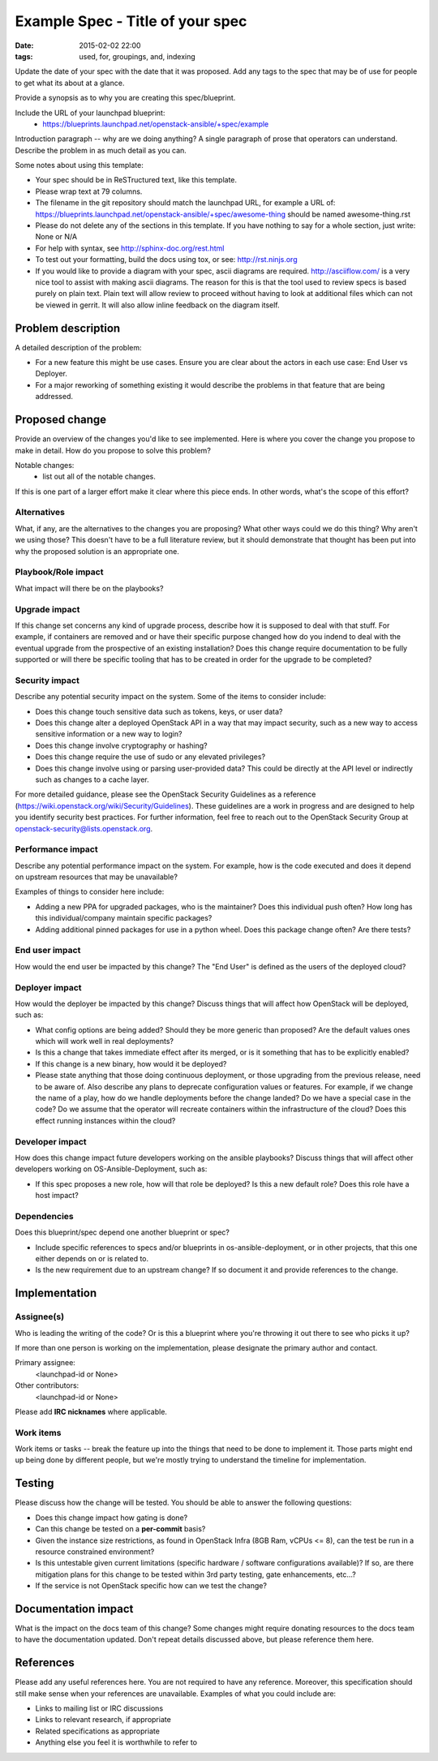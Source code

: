 Example Spec - Title of your spec
#################################
:date: 2015-02-02 22:00
:tags: used, for, groupings, and, indexing

Update the date of your spec with the date that it was proposed.
Add any tags to the spec that may be of use for people to get what its
about at a glance.

Provide a synopsis as to why you are creating this spec/blueprint.

Include the URL of your launchpad blueprint:
  * https://blueprints.launchpad.net/openstack-ansible/+spec/example

Introduction paragraph -- why are we doing anything? A single paragraph of
prose that operators can understand. Describe the problem in as much detail
as you can.

Some notes about using this template:

* Your spec should be in ReSTructured text, like this template.

* Please wrap text at 79 columns.

* The filename in the git repository should match the launchpad URL, for
  example a URL of: https://blueprints.launchpad.net/openstack-ansible/+spec/awesome-thing
  should be named awesome-thing.rst

* Please do not delete any of the sections in this template.  If you have
  nothing to say for a whole section, just write: None or N/A

* For help with syntax, see http://sphinx-doc.org/rest.html

* To test out your formatting, build the docs using tox, or see:
  http://rst.ninjs.org

* If you would like to provide a diagram with your spec, ascii diagrams are
  required.  http://asciiflow.com/ is a very nice tool to assist with making
  ascii diagrams.  The reason for this is that the tool used to review specs is
  based purely on plain text.  Plain text will allow review to proceed without
  having to look at additional files which can not be viewed in gerrit.  It
  will also allow inline feedback on the diagram itself.


Problem description
===================

A detailed description of the problem:

* For a new feature this might be use cases. Ensure you are clear about the
  actors in each use case: End User vs Deployer.

* For a major reworking of something existing it would describe the
  problems in that feature that are being addressed.


Proposed change
===============

Provide an overview of the changes you'd like to see implemented. Here is
where you cover the change you propose to make in detail. How do you propose
to solve this problem?

Notable changes:
  * list out all of the notable changes.

If this is one part of a larger effort make it clear where this piece ends. In
other words, what's the scope of this effort?


Alternatives
------------

What, if any, are the alternatives to the changes you are proposing? What other
ways could we do this thing? Why aren't we using those? This doesn't have to be
a full literature review, but it should demonstrate that thought has been put
into why the proposed solution is an appropriate one.


Playbook/Role impact
--------------------

What impact will there be on the playbooks?


Upgrade impact
--------------

If this change set concerns any kind of upgrade process, describe how it is
supposed to deal with that stuff. For example, if containers are removed and
or have their specific purpose changed how do you indend to deal with the
eventual upgrade from the prospective of an existing installation? Does this
change require documentation to be fully supported or will there be specific
tooling that has to be created in order for the upgrade to be completed?


Security impact
---------------

Describe any potential security impact on the system.  Some of the items to
consider include:

* Does this change touch sensitive data such as tokens, keys, or user data?

* Does this change alter a deployed OpenStack API in a way that may impact
  security, such as a new way to access sensitive information or a new way to
  login?

* Does this change involve cryptography or hashing?

* Does this change require the use of sudo or any elevated privileges?

* Does this change involve using or parsing user-provided data? This could
  be directly at the API level or indirectly such as changes to a cache layer.

For more detailed guidance, please see the OpenStack Security Guidelines as
a reference (https://wiki.openstack.org/wiki/Security/Guidelines).  These
guidelines are a work in progress and are designed to help you identify
security best practices.  For further information, feel free to reach out
to the OpenStack Security Group at openstack-security@lists.openstack.org.


Performance impact
------------------

Describe any potential performance impact on the system. For example, how is
the code executed and does it depend on upstream resources that may be
unavailable?

Examples of things to consider here include:

* Adding a new PPA for upgraded packages, who is the maintainer? Does this
  individual push often? How long has this individual/company maintain
  specific packages?

* Adding additional pinned packages for use in a python wheel. Does this
  package change often? Are there tests?


End user impact
---------------

How would the end user be impacted by this change? The "End User" is defined
as the users of the deployed cloud?


Deployer impact
---------------

How would the deployer be impacted by this change? Discuss things that
will affect how OpenStack will be deployed, such as:

* What config options are being added? Should they be more generic than
  proposed? Are the default values ones which will work well in
  real deployments?

* Is this a change that takes immediate effect after its merged, or is it
  something that has to be explicitly enabled?

* If this change is a new binary, how would it be deployed?

* Please state anything that those doing continuous deployment, or those
  upgrading from the previous release, need to be aware of. Also describe
  any plans to deprecate configuration values or features.  For example, if we
  change the name of a play, how do we handle deployments before the change
  landed?  Do we have a special case in the code? Do we assume that the
  operator will recreate containers within the infrastructure of the cloud?
  Does this effect running instances within the cloud?


Developer impact
----------------

How does this change impact future developers working on the ansible
playbooks? Discuss things that will affect other developers working on
OS-Ansible-Deployment, such as:

* If this spec proposes a new role, how will that role be deployed? Is this a
  new default role? Does this role have a host impact?


Dependencies
------------

Does this blueprint/spec depend one another blueprint or spec?

* Include specific references to specs and/or blueprints in
  os-ansible-deployment, or in other projects, that this one either depends on
  or is related to.

* Is the new requirement due to an upstream change? If so document it and
  provide references to the change.


Implementation
==============

Assignee(s)
-----------

Who is leading the writing of the code? Or is this a blueprint where you're
throwing it out there to see who picks it up?

If more than one person is working on the implementation, please designate the
primary author and contact.

Primary assignee:
  <launchpad-id or None>

Other contributors:
  <launchpad-id or None>

Please add **IRC nicknames** where applicable.

Work items
----------

Work items or tasks -- break the feature up into the things that need to be
done to implement it. Those parts might end up being done by different people,
but we're mostly trying to understand the timeline for implementation.


Testing
=======

Please discuss how the change will be tested. You should be able to answer the
following questions:

* Does this change impact how gating is done?

* Can this change be tested on a **per-commit** basis?

* Given the instance size restrictions, as found in OpenStack Infra
  (8GB Ram, vCPUs <= 8), can the test be run in a resource constrained
  environment?

* Is this untestable given current limitations (specific hardware /
  software configurations available)? If so, are there mitigation plans
  for this change to be tested within 3rd party testing, gate enhancements,
  etc...?

* If the service is not OpenStack specific how can we test the change?


Documentation impact
====================

What is the impact on the docs team of this change? Some changes might require
donating resources to the docs team to have the documentation updated. Don't
repeat details discussed above, but please reference them here.


References
==========

Please add any useful references here. You are not required to have any
reference. Moreover, this specification should still make sense when your
references are unavailable. Examples of what you could include are:

* Links to mailing list or IRC discussions

* Links to relevant research, if appropriate

* Related specifications as appropriate

* Anything else you feel it is worthwhile to refer to

